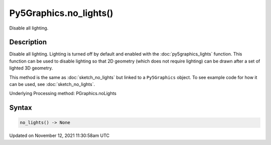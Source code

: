 Py5Graphics.no_lights()
=======================

Disable all lighting.

Description
-----------

Disable all lighting. Lighting is turned off by default and enabled with the :doc:`py5graphics_lights` function. This function can be used to disable lighting so that 2D geometry (which does not require lighting) can be drawn after a set of lighted 3D geometry.

This method is the same as :doc:`sketch_no_lights` but linked to a ``Py5Graphics`` object. To see example code for how it can be used, see :doc:`sketch_no_lights`.

Underlying Processing method: PGraphics.noLights

Syntax
------

.. code:: python

    no_lights() -> None

Updated on November 12, 2021 11:30:58am UTC

